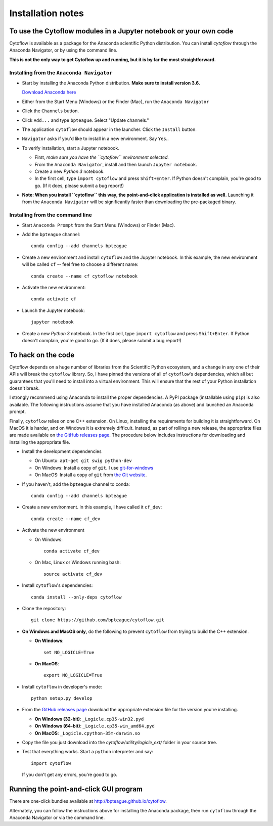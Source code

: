 .. _install:

Installation notes
==================

To use the Cytoflow modules in a Jupyter notebook or your own code
-------------------------------------------------------------------

.. _modules:

Cytoflow is available as a package for the Anaconda scientific Python
distribution.  You can install *cytoflow* through the Anaconda Navigator,
or by using the command line.

**This is not the only way to get Cytoflow up and running, but it is by far
the most straightforward.**

Installing from the ``Anaconda Navigator``
^^^^^^^^^^^^^^^^^^^^^^^^^^^^^^^^^^^^^^^^^^

* Start by installing the Anaconda Python distribution. **Make sure to install
  version 3.6.** 

  `Download Anaconda here <https://www.continuum.io/downloads>`_

* Either from the Start Menu (Windows) or the Finder (Mac), run the 
  ``Anaconda Navigator``
  
  
* Click the ``Channels`` button.
  
  .. image:: images/channels.PNG
  
* Click ``Add...`` and type ``bpteague``.  Select "Update channels."
  
  .. image:: images/add-channels.PNG
  
* The application ``cytoflow`` should appear in the launcher.  
  Click the ``Install`` button. 
  
  .. image:: images/new-app.PNG
  
* ``Navigator`` asks if you'd like to install in a new environment.  
  Say ``Yes``..
  
  .. image:: images/new-env.PNG

* To verify installation, start a Jupyter notebook.

  * First, *make sure you have the ``cytoflow`` environment selected.*
  * From the ``Anaconda Navigator``, install and then launch ``Jupyter notebook``.
  * Create a new *Python 3* notebook.
  * In the first cell, type ``import cytoflow`` and press ``Shift+Enter``.  
    If Python doesn't complain, you're good to go.  (If it does, please submit 
    a bug report!)
  
* **Note: When you install ``cytoflow`` this way, the point-and-click 
  application is installed as well.**  Launching it from the 
  ``Anaconda Navigator`` will be significantly faster than downloading the
  pre-packaged binary.

Installing from the command line
^^^^^^^^^^^^^^^^^^^^^^^^^^^^^^^^

* Start ``Anaconda Prompt`` from the Start Menu (Windows) or Finder (Mac).

* Add the ``bpteague`` channel::

    conda config --add channels bpteague

* Create a new environment and install ``cytoflow`` and the Jupyter notebook.  
  In this example, the new environment will be called ``cf`` -- feel free to
  choose a different name::
  
    conda create --name cf cytoflow notebook
    
* Activate the new environment::

    conda activate cf
    
* Launch the Jupyter notebook::

    jupyter notebook
    
* Create a new *Python 3* notebook.  In the first cell, type ``import cytoflow``
  and press ``Shift+Enter``.  If Python doesn't complain, you're good to go.  
  (If it does, please submit a bug report!)
  

.. _hacking:

To hack on the code
-------------------

Cytoflow depends on a huge number of libraries from the Scientific Python 
ecosystem, and a change in any one of their APIs will break the ``cytoflow``
library.  So, I have pinned the versions of all of ``cytoflow``'s dependencies,
which all but guarantees that you'll need to install into a virtual environment.
This will ensure that the rest of your Python installation doesn't break.

I strongly recommend using Anaconda to install the proper dependencies.  
A PyPI package (installable using ``pip``) is also available.  The following
instructions assume that you have installed Anaconda (as above) and launched
an Anaconda prompt.

Finally, ``cytoflow`` relies on one C++ extension.  On Linux, installing the
requirements for building it is straightforward.  On MacOS it is harder, and
on Windows it is extremely difficult.  Instead, as part of rolling a new
release, the appropriate files are made available on 
`the GitHub releases page <https://github.com/bpteague/cytoflow/releases>`_.  
The procedure below includes instructions for downloading and installing
the appropriate file.

* Install the development dependencies

  * On Ubuntu: ``apt-get git swig python-dev``
  * On Windows: Install a copy of ``git``.  I use `git-for-windows <http://git-for-windows.github.io>`_
  * On MacOS: Install a copy of ``git`` from `the Git website <http://www.git-scm.com>`_.

* If you haven't, add the ``bpteague`` channel to conda::

    conda config --add channels bpteague

* Create a new environment.  In this example, I have called it ``cf_dev``::

    conda create --name cf_dev
  
* Activate the new environment

  * On Windows::
    
      conda activate cf_dev
    
  * On Mac, Linux or Windows running bash:: 
    
      source activate cf_dev
  
* Install ``cytoflow``'s dependencies::

    conda install --only-deps cytoflow
    
* Clone the repository::

    git clone https://github.com/bpteague/cytoflow.git
    
* **On Windows and MacOS only,** do the following to prevent ``cytoflow``
  from trying to build the C++ extension.
  
  * **On Windows**::
  
       set NO_LOGICLE=True
 
  * **On MacOS**::
  
       export NO_LOGICLE=True
    
* Install ``cytoflow`` in developer's mode::

    python setup.py develop
    
* From the `GitHub releases page <https://github.com/bpteague/cytoflow/releases>`_ 
  download the appropriate extension file for the version you're installing.
  
  * **On Windows (32-bit)**: ``_Logicle.cp35-win32.pyd``
  * **On Windows (64-bit)**: ``_Logicle.cp35-win_amd64.pyd``
  * **On MacOS**: ``_Logicle.cpython-35m-darwin.so``
  
* Copy the file you just download into the `cytoflow/utility/logicle_ext/` folder
  in your source tree.
  
* Test that everything works.  Start a ``python`` interpreter and say::

    import cytoflow
    
  If you don't get any errors, you're good to go.
   

Running the point-and-click GUI program
---------------------------------------

There are one-click bundles available at
`http://bpteague.github.io/cytoflow <http://bpteague.github.io/cytoflow>`_.

Alternately, you can follow the instructions above for installing the 
Anaconda package, then run ``cytoflow`` through the Anaconda Navigator or
via the command line.

